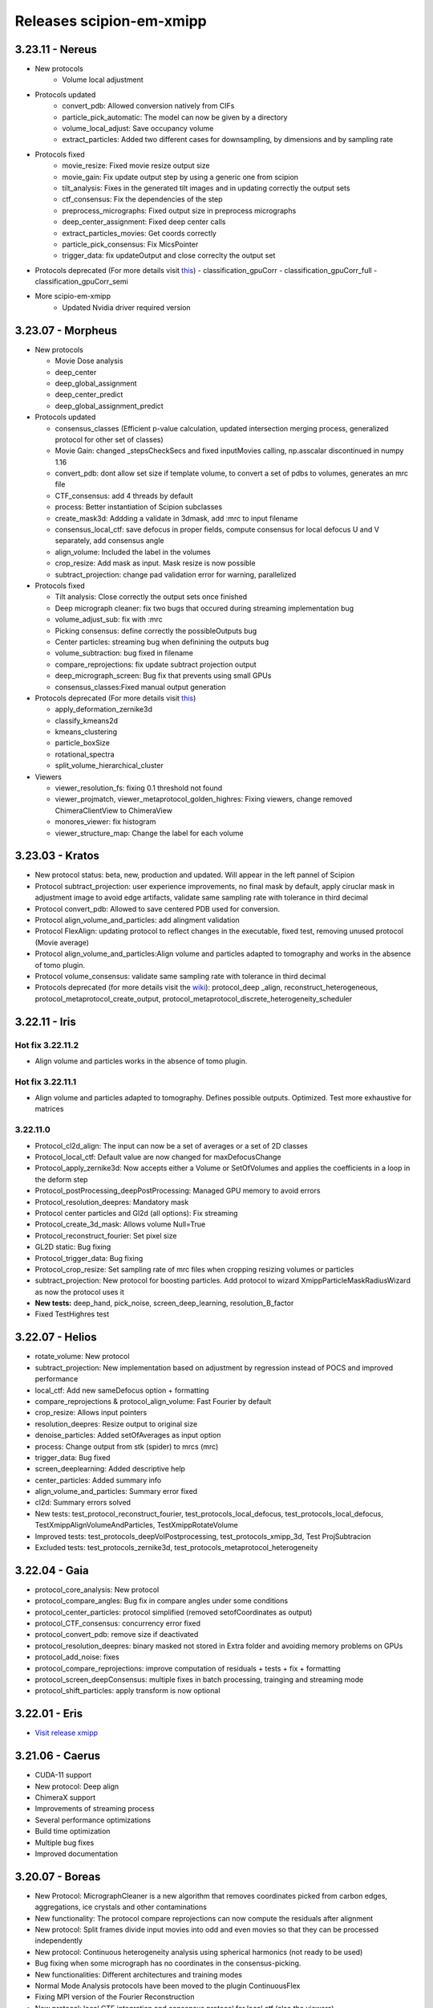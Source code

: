 Releases scipion-em-xmipp
=========================

3.23.11 - Nereus
--------------------------

- New protocols
   - Volume local adjustment
- Protocols updated
   - convert_pdb: Allowed conversion natively from CIFs
   - particle_pick_automatic: The model can now be given by a directory
   - volume_local_adjust: Save occupancy volume
   - extract_particles: Added two different cases for downsampling, by dimensions and by sampling rate
- Protocols fixed
   - movie_resize: Fixed movie resize output size
   - movie_gain: Fix update output step by using a generic one from scipion
   - tilt_analysis: Fixes in the generated tilt images and in updating correctly the output sets
   - ctf_consensus: Fix the dependencies of the step
   - preprocess_micrographs: Fixed output size in preprocess micrographs
   - deep_center_assignment: Fixed deep center calls
   - extract_particles_movies: Get coords correctly
   - particle_pick_consensus: Fix MicsPointer
   - trigger_data: fix updateOutput and close correclty the output set
-  Protocols deprecated (For more details visit `this <https://github.com/I2PC/xmipp/wiki/Deprecating-programs-and-protocols>`__)
   - classification_gpuCorr
   - classification_gpuCorr_full
   - classification_gpuCorr_semi
- More scipio-em-xmipp
   - Updated Nvidia driver required version


3.23.07 - Morpheus
--------------------------

-  New protocols

   -  Movie Dose analysis
   -  deep_center
   -  deep_global_assignment
   -  deep_center_predict
   -  deep_global_assignment_predict

-  Protocols updated

   -  consensus_classes (Efficient p-value calculation, updated
      intersection merging process, generalized protocol for other set
      of classes)
   -  Movie Gain: changed \_stepsCheckSecs and fixed inputMovies
      calling, np.asscalar discontinued in numpy 1.16
   -  convert_pdb: dont allow set size if template volume, to convert a
      set of pdbs to volumes, generates an mrc file
   -  CTF_consensus: add 4 threads by default
   -  process: Better instantiation of Scipion subclasses
   -  create_mask3d: Addding a validate in 3dmask, add :mrc to input
      filename
   -  consensus_local_ctf: save defocus in proper fields, compute
      consensus for local defocus U and V separately, add consensus
      angle
   -  align_volume: Included the label in the volumes
   -  crop_resize: Add mask as input. Mask resize is now possible
   -  subtract_projection: change pad validation error for warning,
      parallelized

-  Protocols fixed

   -  Tilt analysis: Close correctly the output sets once finished
   -  Deep micrograph cleaner: fix two bugs that occured during
      streaming implementation bug
   -  volume_adjust_sub: fix with :mrc
   -  Picking consensus: define correctly the possibleOutputs bug
   -  Center particles: streaming bug when definining the outputs bug
   -  volume_subtraction: bug fixed in filename
   -  compare_reprojections: fix update subtract projection output
   -  deep_micrograph_screen: Bug fix that prevents using small GPUs
   -  consensus_classes:Fixed manual output generation

-  Protocols deprecated (For more details visit
   `this <https://github.com/I2PC/xmipp/wiki/Deprecating-programs-and-protocols>`__)

   -  apply_deformation_zernike3d
   -  classify_kmeans2d
   -  kmeans_clustering
   -  particle_boxSize
   -  rotational_spectra
   -  split_volume_hierarchical_cluster

-  Viewers

   -  viewer_resolution_fs: fixing 0.1 threshold not found
   -  viewer_projmatch, viewer_metaprotocol_golden_highres: Fixing
      viewers, change removed ChimeraClientView to ChimeraView
   -  monores_viewer: fix histogram
   -  viewer_structure_map: Change the label for each volume

3.23.03 - Kratos
------------------------

-  New protocol status: beta, new, production and updated. Will appear
   in the left pannel of Scipion
-  Protocol subtract_projection: user experience improvements, no final
   mask by default, apply ciruclar mask in adjustment image to avoid
   edge artifacts, validate same sampling rate with tolerance in third
   decimal
-  Protocol convert_pdb: Allowed to save centered PDB used for
   conversion.
-  Protocol align_volume_and_particles: add alingment validation
-  Protocol FlexAlign: updating protocol to reflect changes in the
   executable, fixed test, removing unused protocol (Movie average)
-  Protocol align_volume_and_particles:Align volume and particles
   adapted to tomography and works in the absence of tomo plugin.
-  Protocol volume_consensus: validate same sampling rate with tolerance
   in third decimal
-  Protocols deprecated (for more details visit the
   `wiki <https://github.com/I2PC/xmipp/wiki/Deprecating-programs>`__):
   protocol_deep \_align, reconstruct_heterogeneous,
   protocol_metaprotocol_create_output,
   protocol_metaprotocol_discrete_heterogeneity_scheduler


3.22.11 - Iris
----------------------

Hot fix 3.22.11.2
^^^^^^^^^^^^^^^^^

-  Align volume and particles works in the absence of tomo plugin.

Hot fix 3.22.11.1
^^^^^^^^^^^^^^^^^

-  Align volume and particles adapted to tomography. Defines possible
   outputs. Optimized. Test more exhaustive for matrices

3.22.11.0
^^^^^^^^^^^^^^^^^

-  Protocol_cl2d_align: The input can now be a set of averages or a set
   of 2D classes

-  Protocol_local_ctf: Default value are now changed for
   maxDefocusChange

-  Protocol_apply_zernike3d: Now accepts either a Volume or SetOfVolumes
   and applies the coefficients in a loop in the deform step

-  Protocol_postProcessing_deepPostProcessing: Managed GPU memory to
   avoid errors

-  Protocol_resolution_deepres: Mandatory mask

-  Protocol center particles and Gl2d (all options): Fix streaming

-  Protocol_create_3d_mask: Allows volume Null=True

-  Protocol_reconstruct_fourier: Set pixel size

-  GL2D static: Bug fixing

-  Protocol_trigger_data: Bug fixing

-  Protocol_crop_resize: Set sampling rate of mrc files when cropping
   resizing volumes or particles

-  subtract_projection: New protocol for boosting particles. Add
   protocol to wizard XmippParticleMaskRadiusWizard as now the protocol
   uses it

-  **New tests:** deep_hand, pick_noise, screen_deep_learning,
   resolution_B_factor

-  Fixed TestHighres test

3.22.07 - Helios
------------------------

-  rotate_volume: New protocol
-  subtract_projection: New implementation based on adjustment by
   regression instead of POCS and improved performance
-  local_ctf: Add new sameDefocus option + formatting
-  compare_reprojections & protocol_align_volume: Fast Fourier by
   default
-  crop_resize: Allows input pointers
-  resolution_deepres: Resize output to original size
-  denoise_particles: Added setOfAverages as input option
-  process: Change output from stk (spider) to mrcs (mrc)
-  trigger_data: Bug fixed
-  screen_deeplearning: Added descriptive help
-  center_particles: Added summary info
-  align_volume_and_particles: Summary error fixed
-  cl2d: Summary errors solved
-  New tests: test_protocol_reconstruct_fourier,
   test_protocols_local_defocus, test_protocols_local_defocus,
   TestXmippAlignVolumeAndParticles, TestXmippRotateVolume
-  Improved tests: test_protocols_deepVolPostprocessing,
   test_protocols_xmipp_3d, Test ProjSubtracion
-  Excluded tests: test_protocols_zernike3d,
   test_protocols_metaprotocol_heterogeneity

3.22.04 - Gaia
----------------------

-  protocol_core_analysis: New protocol
-  protocol_compare_angles: Bug fix in compare angles under some
   conditions
-  protocol_center_particles: protocol simplified (removed
   setofCoordinates as output)
-  protocol_CTF_consensus: concurrency error fixed
-  protocol_convert_pdb: remove size if deactivated
-  protocol_resolution_deepres: binary masked not stored in Extra folder
   and avoiding memory problems on GPUs
-  protocol_add_noise: fixes
-  protocol_compare_reprojections: improve computation of residuals +
   tests + fix + formatting
-  protocol_screen_deepConsensus: multiple fixes in batch processing,
   trainging and streaming mode
-  protocol_shift_particles: apply transform is now optional

3.22.01 - Eris
----------------------

-  `Visit release xmipp <https://i2pc.github.io/docs/Releases/Releases-xmipp-program/index.html#eris>`_

3.21.06 - Caerus
------------------------

-  CUDA-11 support
-  New protocol: Deep align
-  ChimeraX support
-  Improvements of streaming process
-  Several performance optimizations
-  Build time optimization
-  Multiple bug fixes
-  Improved documentation

3.20.07 - Boreas
------------------------

-  New Protocol: MicrographCleaner is a new algorithm that removes
   coordinates picked from carbon edges, aggregations, ice crystals and
   other contaminations
-  New functionality: The protocol compare reprojections can now compute
   the residuals after alignment
-  New protocol: Split frames divide input movies into odd and even
   movies so that they can be processed independently
-  New protocol: Continuous heterogeneity analysis using spherical
   harmonics (not ready to be used)
-  Bug fixing when some micrograph has no coordinates in the
   consensus-picking.
-  New functionalities: Different architectures and training modes
-  Normal Mode Analysis protocols have been moved to the plugin
   ContinuousFlex
-  Fixing MPI version of the Fourier Reconstruction
-  New protocol: local CTF integration and consensus protocol for local
   ctf (also the viewers)
-  Local CTF analysis tools: Not yet ready for general public
-  New functionallity: Introducing the posibility of automatic
   estimation of the gain orientation.
-  Bugs fixings regarding stability on streaming processing
-  Support of heterogeneous movie sets
-  New protocol: Clustering of subtomogram coordinates into connected
   components that can be processed independently
-  New Protocol: Removing duplicated coordinates
-  New protocol: Subtomograms can be projected in several ways to 2D
   images so that 2D clustering tools can be used
-  New protocol: Regions of Interest can be defined in tomograms (e.g.,
   membranes)
-  Bug fixing in mask3d protocol
-  Bug fix: in helical search symmetry protocol
-  Enhanced precision of the FlexAlign program
-  Now, deepLearningToolkit is under its own conda environment
-  Multiple protocols accelerated using GPU
-  New functionality: Xmipp CTF estimation can now take a previous
   defocus and do not change it
-  New functionallity: CTF-consensus is able to take the primary main
   values or an average of the two.
-  New functionallity: CTF-consensus is able to append metadata from the
   secondary input
-  New functionality: Xmipp Highres can now work with non-phase flipped
   images
-  New functionality: Xmipp Preprocess particles can now phase flip the
   images
-  New protocol: Tool to evaluate the quality of a map-model fitting
-  Allowing multi-GPU processing using FlexAlign
-  Improvement in monores and localdeblur
-  Randomize phases also available for images
-  Change the plugin to the new Scipion structure
-  Migrating the code to python3

3.19.04 
-----------------

-  Highres can now take a global alignment performed by any other method
-  New protocol: 3D bionotes
-  New protocol: Align volume and particles
-  New protocol: Center particles
-  New protocols: GL2D, GL2D streaming and GL2D static
-  New protocol: 2D kmeans clustering
-  New protocol: compare angles
-  New protocol: consensus 3D classes
-  New protocol: CTF consensus
-  New protocol: deep denoising
-  New protocols: Eliminate empty particles and eliminate empty classes
-  New protocol: Extract unit cell
-  New protocol: Generate reprojections
-  New protocol: metaprotocol heterogenety output, metaprotocol
   heterogeneity subset and metaprotocol heterogeneity
-  New protocol: Movie Max Shift
-  New protocol: particle boxsize
-  New protocol: pick noise
-  New protocol: significant heterogeneity
-  New protocol: swarm consensus intial volumes
-  New protocol: directional ResDir
-  New protocol: local monoTomo
-  New protocol: deep consensus picking
-  New protocol: screen deep learning
-  New protocol: split volume hierarchical
-  New protocol: trigger data